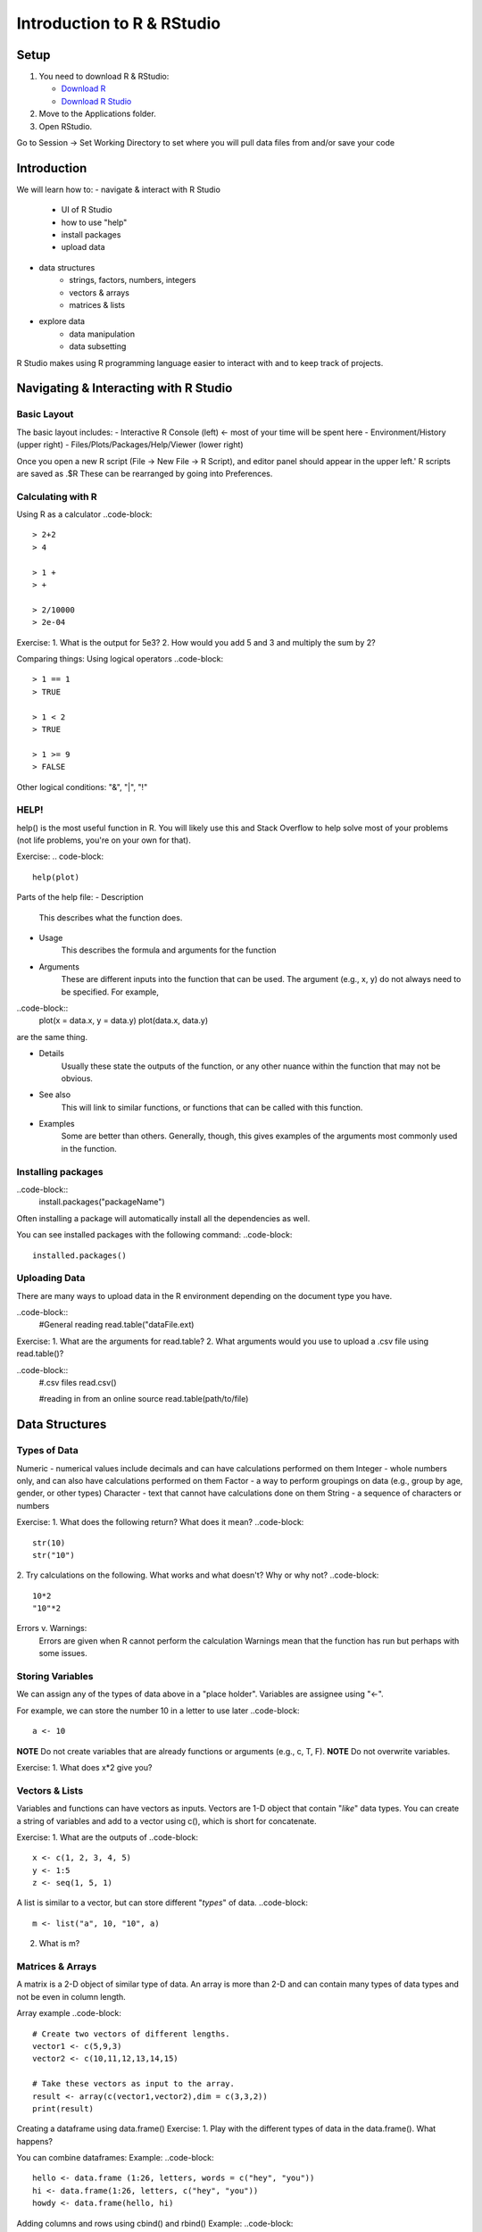**Introduction to R & RStudio**
===============================

**Setup**
---------
1. You need to download R & RStudio:

   - `Download R <https://cran.r-project.org/>`_
 
   - `Download R Studio <https://www.rstudio.com/products/rstudio/download/#download>`_

2. Move to the Applications folder.

3. Open RStudio. 

Go to Session -> Set Working Directory to set where you will pull data files from and/or save your code

**Introduction**
----------------

We will learn how to:
- navigate & interact with R Studio
	- UI of R Studio
	- how to use "help"
	- install packages
	- upload data
- data structures
	- strings, factors, numbers, integers
	- vectors & arrays
	- matrices & lists
- explore data
	- data manipulation
	- data subsetting 

R Studio makes using R programming language easier to interact with and to keep track of projects. 

**Navigating & Interacting with R Studio**
------------------------------------------

Basic Layout
~~~~~~~~~~~~

|R Console|

The basic layout includes:
- Interactive R Console (left) <- most of your time will be spent here
- Environment/History (upper right)
- Files/Plots/Packages/Help/Viewer (lower right)

Once you open a new R script (File -> New File -> R Script), and editor panel should appear in the upper left.'
R scripts are saved as .$R
These can be rearranged by going into Preferences.

Calculating with R
~~~~~~~~~~~~~~~~~~

Using R as a calculator
..code-block::
	> 2+2
	> 4
	
	> 1 +
	> +
	
	> 2/10000
	> 2e-04

Exercise:
1. What is the output for 5e3?
2. How would you add 5 and 3 and multiply the sum by 2?

Comparing things: Using logical operators
..code-block::
	> 1 == 1
	> TRUE
	
	> 1 < 2
	> TRUE
	
	> 1 >= 9
	> FALSE

Other logical conditions: "&", "|", "!"

HELP!
~~~~~
help() is the most useful function in R. You will likely use this and Stack Overflow to help solve most of your problems (not life problems, you're on your own for that).

Exercise:
.. code-block::
	help(plot)

Parts of the help file:
- Description
	This describes what the function does.

- Usage
	This describes the formula and arguments for the function

- Arguments
	These are different inputs into the function that can be used.
	The argument (e.g., x, y) do not always need to be specified.
	For example, 
..code-block::
	plot(x = data.x, y = data.y)
	plot(data.x, data.y)
are the same thing.

- Details
	Usually these state the outputs of the function, or any other nuance within the function that may not be obvious.

- See also
	This will link to similar functions, or functions that can be called with this function.

- Examples
	Some are better than others. Generally, though, this gives examples of the arguments most commonly used in the function.

Installing packages
~~~~~~~~~~~~~~~~~~~

..code-block::
	install.packages("packageName")

Often installing a package will automatically install all the dependencies as well.

You can see installed packages with the following command:
..code-block::
	installed.packages()

Uploading Data
~~~~~~~~~~~~~~

There are many ways to upload data in the R environment depending on the document type you have.

..code-block::
	#General reading
	read.table("dataFile.ext)

Exercise:
1. What are the arguments for read.table?
2. What arguments would you use to upload a .csv file using read.table()?

..code-block::
	#.csv files
	read.csv()
	
	#reading in from an online source
	read.table(path/to/file)
	
**Data Structures**
-------------------

Types of Data
~~~~~~~~~~~~~

Numeric - numerical values include decimals and can have calculations performed on them
Integer - whole numbers only, and can also have calculations performed on them
Factor - a way to perform groupings on data (e.g., group by age, gender, or other types)
Character - text that cannot have calculations done on them
String - a sequence of characters or numbers

Exercise:
1. What does the following return? What does it mean?
..code-block::
	str(10)
	str("10")
	
2. Try calculations on the following. What works and what doesn't? Why or why not?
..code-block::
	10*2
	"10"*2

Errors v. Warnings: 
	Errors are given when R cannot perform the calculation
	Warnings mean that the function has run but perhaps with some issues.

Storing Variables
~~~~~~~~~~~~~~~~~
We can assign any of the types of data above in a "place holder". 
Variables are assignee using "<-".

For example, we can store the number 10 in a letter to use later
..code-block::
	a <- 10
	
**NOTE** Do not create variables that are already functions or arguments (e.g., c, T, F).
**NOTE** Do not overwrite variables.

Exercise:
1. What does x*2 give you?

Vectors & Lists
~~~~~~~~~~~~~~~~
Variables and functions can have vectors as inputs. Vectors are 1-D object that contain "*like*" data types.
You can create a string of variables and add to a vector using c(), which is short for concatenate.

Exercise:
1. What are the outputs of 
..code-block::
	x <- c(1, 2, 3, 4, 5)
	y <- 1:5
	z <- seq(1, 5, 1)

A list is similar to a vector, but can store different "*types*" of data.
..code-block::
	m <- list("a", 10, "10", a)

2. What is m?

Matrices & Arrays
~~~~~~~~~~~~~~~~
A matrix is a 2-D object of similar type of data.
An array is more than 2-D and can contain many types of data types and not be even in column length.

Array example
..code-block::
	# Create two vectors of different lengths.
	vector1 <- c(5,9,3)
	vector2 <- c(10,11,12,13,14,15)
	
	# Take these vectors as input to the array.
	result <- array(c(vector1,vector2),dim = c(3,3,2))
	print(result)

Creating a dataframe using data.frame()
Exercise:
1. Play with the different types of data in the data.frame(). What happens?

You can combine dataframes:
Example:
..code-block::
	hello <- data.frame (1:26, letters, words = c("hey", "you")) 
	hi <- data.frame(1:26, letters, c("hey", "you"))
	howdy <- data.frame(hello, hi)

Adding columns and rows using cbind() and rbind()
Example:
..code-block::
	cbind(hello, "goodbye")
	
We can call columns using "$" in the form of data.frame$column or call them using the modifier [row#, column#]
Calling columns:
..code-block::
	hello[,2]
	hello$letters
	
**ATOMIC VECTORS** are vectors which cannot be simplified anymore, and therefore "$" cannot be used on them. Yes, this error happens a lot. Yes, it is frustrating.

Likewise, columns are rows can be removed using "-" as a modifier
..code-block::
	hello[,-2]
What is the output?

You can save a dataframe using write.table() and write.csv().
**NOTE** do not overwrite your dataset!!
If you rerun a script, you may overwrite your results or new data. Put a "#" after use!

Indexing follows: [,] or [[]]

The R Environment
~~~~~~~~~~~~~~~~~

You can view your environment either by looking at the upper left tab or by typing the following:
..code-block::
	ls()

You can remove objects using the rm() function.

Exercise:
1. How would you remove "a" from the environment? How would you check?

**Exploring Data**
------------------

Data Manipulation
~~~~~~~~~~~~~~~~~

Create the following dataframe:
..code-block::
	cats <- data.frame(coat = c("calico", "black", "tabby"), 
                    weight = c(2.1, 5.0,3.2), 
                    likes_string = c(1, 0, 1))
    class(cats)

Let's add!
..code-block::
	cats$weight + 2
	cats$coat + cats$coat
What are the outputs?

We can use the function "paste" to make more complex strings:
..code-block::
	paste("My cat is", cats$coat)
What is the output?

The most useful ways to view your data:
View(dataframe)
str(dataframe)
summary(dataframe)
head(dataframe)

Subsetting Data
~~~~~~~~~~~~~~~
Exercise:
1. What is the function for subsetting data?

..code-block::
	x <- c(a=5.4, b=6.2, c=7.1, d=4.8, e=7.5) # we can name a vector 'on the fly'
	#x is a vector
	x[c(a,c),]	
	x[names(x) == "a"]
	x[names(x) == "a" | "c"]
	x[names(x) != "a"]
What are the outputs?





.. |R Console| image:: ../img/rstudio.png
  :width: 750

